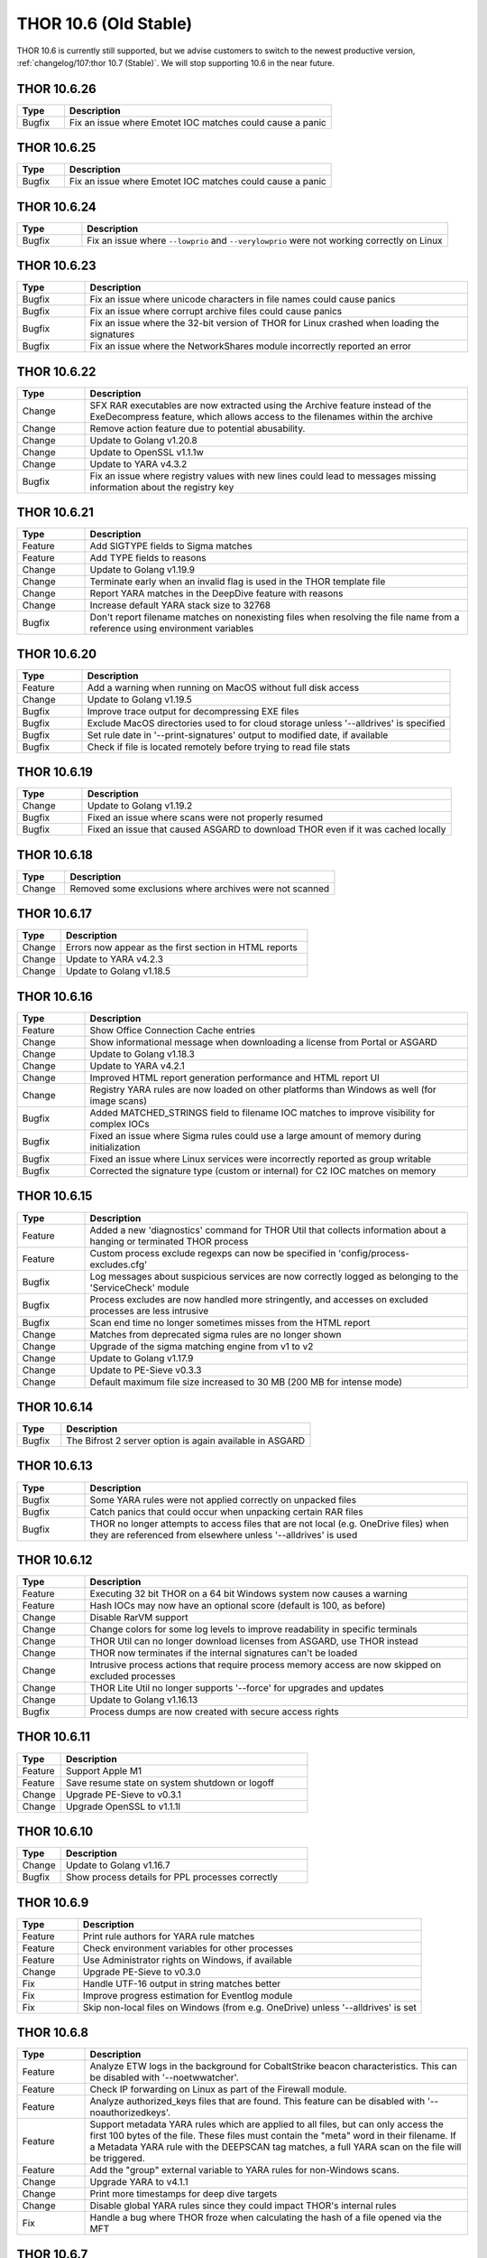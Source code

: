 THOR 10.6 (Old Stable)
######################

THOR 10.6 is currently still supported, but we advise customers to switch
to the newest productive version, :ref:`changelog/107:thor 10.7 (Stable)`.
We will stop supporting 10.6 in the near future.

THOR 10.6.26
~~~~~~~~~~~~

.. list-table::
	  :header-rows: 1
	  :widths: 15, 85

	  * - Type
	    - Description
	  * - Bugfix
	    - Fix an issue where Emotet IOC matches could cause a panic

THOR 10.6.25
~~~~~~~~~~~~

.. list-table::
	  :header-rows: 1
	  :widths: 15, 85

	  * - Type
	    - Description
	  * - Bugfix
	    - Fix an issue where Emotet IOC matches could cause a panic

THOR 10.6.24
~~~~~~~~~~~~

.. list-table::
    :header-rows: 1
    :widths: 15, 85

    * - Type
      - Description
    * - Bugfix
      - Fix an issue where ``--lowprio`` and ``--verylowprio`` were not working correctly on Linux

THOR 10.6.23
~~~~~~~~~~~~

.. list-table::
    :header-rows: 1
    :widths: 15, 85

    * - Type
      - Description
    * - Bugfix
      - Fix an issue where unicode characters in file names could cause panics
    * - Bugfix
      - Fix an issue where corrupt archive files could cause panics
    * - Bugfix
      - Fix an issue where the 32-bit version of THOR for Linux crashed when loading the signatures
    * - Bugfix
      - Fix an issue where the NetworkShares module incorrectly reported an error

THOR 10.6.22
~~~~~~~~~~~~

.. list-table::
    :header-rows: 1
    :widths: 15, 85

    * - Type
      - Description
    * - Change
      - SFX RAR executables are now extracted using the Archive feature instead of the ExeDecompress feature, which allows access to the filenames within the archive
    * - Change
      - Remove action feature due to potential abusability.
    * - Change
      - Update to Golang v1.20.8
    * - Change
      - Update to OpenSSL v1.1.1w
    * - Change
      - Update to YARA v4.3.2
    * - Bugfix
      - Fix an issue where registry values with new lines could lead to messages missing information about the registry key

THOR 10.6.21
~~~~~~~~~~~~

.. list-table::
    :header-rows: 1
    :widths: 15, 85

    * - Type
      - Description 
    * - Feature
      - Add SIGTYPE fields to Sigma matches
    * - Feature
      - Add TYPE fields to reasons
    * - Change
      - Update to Golang v1.19.9
    * - Change
      - Terminate early when an invalid flag is used in the THOR template file
    * - Change
      - Report YARA matches in the DeepDive feature with reasons
    * - Change
      - Increase default YARA stack size to 32768
    * - Bugfix
      - Don't report filename matches on nonexisting files when resolving the file name from a reference using environment variables


THOR 10.6.20
~~~~~~~~~~~~

.. list-table::
    :header-rows: 1
    :widths: 15, 85

    * - Type
      - Description 
    * - Feature
      - Add a warning when running on MacOS without full disk access
    * - Change
      - Update to Golang v1.19.5
    * - Bugfix
      - Improve trace output for decompressing EXE files
    * - Bugfix
      - Exclude MacOS directories used to for cloud storage unless '--alldrives' is specified
    * - Bugfix
      - Set rule date in '--print-signatures' output to modified date, if available
    * - Bugfix
      - Check if file is located remotely before trying to read file stats

THOR 10.6.19
~~~~~~~~~~~~

.. list-table::
    :header-rows: 1
    :widths: 15, 85

    * - Type
      - Description 
    * - Change
      - Update to Golang v1.19.2
    * - Bugfix
      - Fixed an issue where scans were not properly resumed
    * - Bugfix
      - Fixed an issue that caused ASGARD to download THOR even if it was cached locally

THOR 10.6.18
~~~~~~~~~~~~

.. list-table::
    :header-rows: 1
    :widths: 15, 85

    * - Type
      - Description 
    * - Change
      - Removed some exclusions where archives were not scanned

THOR 10.6.17
~~~~~~~~~~~~

.. list-table::
    :header-rows: 1
    :widths: 15, 85

    * - Type
      - Description 
    * - Change
      - Errors now appear as the first section in HTML reports
    * - Change
      - Update to YARA v4.2.3
    * - Change
      - Update to Golang v1.18.5

THOR 10.6.16
~~~~~~~~~~~~

.. list-table::
    :header-rows: 1
    :widths: 15, 85

    * - Type
      - Description 
    * - Feature
      - Show Office Connection Cache entries
    * - Change
      - Show informational message when downloading a license from Portal or ASGARD
    * - Change
      - Update to Golang v1.18.3
    * - Change
      - Update to YARA v4.2.1
    * - Change
      - Improved HTML report generation performance and HTML report UI
    * - Change
      - Registry YARA rules are now loaded on other platforms than Windows as well (for image scans)
    * - Bugfix
      - Added MATCHED_STRINGS field to filename IOC matches to improve visibility for complex IOCs
    * - Bugfix
      - Fixed an issue where Sigma rules could use a large amount of memory during initialization
    * - Bugfix
      - Fixed an issue where Linux services were incorrectly reported as group writable
    * - Bugfix
      - Corrected the signature type (custom or internal) for C2 IOC matches on memory

THOR 10.6.15
~~~~~~~~~~~~

.. list-table::
    :header-rows: 1
    :widths: 15, 85

    * - Type
      - Description 
    * - Feature
      - Added a new 'diagnostics' command for THOR Util that collects information about a hanging or terminated THOR process
    * - Feature
      - Custom process exclude regexps can now be specified in 'config/process-excludes.cfg'
    * - Bugfix
      - Log messages about suspicious services are now correctly logged as belonging to the 'ServiceCheck' module
    * - Bugfix
      - Process excludes are now handled more stringently, and accesses on excluded processes are less intrusive
    * - Bugfix
      - Scan end time no longer sometimes misses from the HTML report
    * - Change
      - Matches from deprecated sigma rules are no longer shown
    * - Change
      - Upgrade of the sigma matching engine from v1 to v2
    * - Change
      - Update to Golang v1.17.9
    * - Change
      - Update to PE-Sieve v0.3.3
    * - Change
      - Default maximum file size increased to 30 MB (200 MB for intense mode)

THOR 10.6.14
~~~~~~~~~~~~

.. list-table::
    :header-rows: 1
    :widths: 15, 85

    * - Type
      - Description 
    * - Bugfix
      - The Bifrost 2 server option is again available in ASGARD

THOR 10.6.13
~~~~~~~~~~~~

.. list-table::
    :header-rows: 1
    :widths: 15, 85

    * - Type
      - Description 
    * - Bugfix
      - Some YARA rules were not applied correctly on unpacked files
    * - Bugfix
      - Catch panics that could occur when unpacking certain RAR files
    * - Bugfix
      - THOR no longer attempts to access files that are not local (e.g. OneDrive files) when they are referenced from elsewhere unless '--alldrives' is used

THOR 10.6.12
~~~~~~~~~~~~

.. list-table::
    :header-rows: 1
    :widths: 15, 85

    * - Type
      - Description 
    * - Feature
      - Executing 32 bit THOR on a 64 bit Windows system now causes a warning
    * - Feature
      - Hash IOCs may now have an optional score (default is 100, as before)
    * - Change
      - Disable RarVM support
    * - Change
      - Change colors for some log levels to improve readability in specific terminals
    * - Change
      - THOR Util can no longer download licenses from ASGARD, use THOR instead
    * - Change
      - THOR now terminates if the internal signatures can't be loaded
    * - Change
      - Intrusive process actions that require process memory access are now skipped on excluded processes
    * - Change
      - THOR Lite Util no longer supports '--force' for upgrades and updates
    * - Change
      - Update to Golang v1.16.13
    * - Bugfix
      - Process dumps are now created with secure access rights

THOR 10.6.11
~~~~~~~~~~~~

.. list-table::
    :header-rows: 1
    :widths: 15, 85

    * - Type
      - Description 
    * - Feature
      - Support Apple M1
    * - Feature
      - Save resume state on system shutdown or logoff
    * - Change
      - Upgrade PE-Sieve to v0.3.1
    * - Change
      - Upgrade OpenSSL to v1.1.1l

THOR 10.6.10
~~~~~~~~~~~~

.. list-table::
    :header-rows: 1
    :widths: 15, 85

    * - Type
      - Description
    * - Change
      - Update to Golang v1.16.7
    * - Bugfix
      - Show process details for PPL processes correctly

THOR 10.6.9
~~~~~~~~~~~

.. list-table::
    :header-rows: 1
    :widths: 15, 85

    * - Type
      - Description
    * - Feature
      - Print rule authors for YARA rule matches
    * - Feature
      - Check environment variables for other processes
    * - Feature
      - Use Administrator rights on Windows, if available
    * - Change
      - Upgrade PE-Sieve to v0.3.0
    * - Fix
      - Handle UTF-16 output in string matches better
    * - Fix
      - Improve progress estimation for Eventlog module
    * - Fix
      - Skip non-local files on Windows (from e.g. OneDrive) unless '--alldrives' is set

THOR 10.6.8
~~~~~~~~~~~

.. list-table::
    :header-rows: 1
    :widths: 15, 85

    * - Type
      - Description
    * - Feature
      - Analyze ETW logs in the background for CobaltStrike beacon characteristics. This can be disabled with '--noetwwatcher'.
    * - Feature
      - Check IP forwarding on Linux as part of the Firewall module.
    * - Feature
      - Analyze authorized_keys files that are found. This feature can be disabled with '--noauthorizedkeys'.
    * - Feature
      - Support metadata YARA rules which are applied to all files, but can only access the first 100 bytes of the file. These files must contain the "meta" word in their filename. If a Metadata YARA rule with the DEEPSCAN tag matches, a full YARA scan on the file will be triggered.
    * - Feature
      - Add the "group" external variable to YARA rules for non-Windows scans.
    * - Change
      - Upgrade YARA to v4.1.1
    * - Change
      - Print more timestamps for deep dive targets
    * - Change
      - Disable global YARA rules since they could impact THOR's internal rules
    * - Fix
      - Handle a bug where THOR froze when calculating the hash of a file opened via the MFT

THOR 10.6.7
~~~~~~~~~~~

.. list-table::
    :header-rows: 1
    :widths: 15, 85

    * - Type
      - Description
    * - Bugfix
      - Apply cross platform IOCs correctly if '--lab' is set
    * - Bugfix
      - Don't scan specific files twice if '--lab' is set

THOR 10.6.6
~~~~~~~~~~~

.. list-table::
    :header-rows: 1
    :widths: 15, 85

    * - Type
      - Description
    * - Upstream
      - Merge current changes from THOR 10.5.16
    * - Feature
      - Scanning for symlinks and irregular files with Filename IOCs
    * - Feature
      - YARA Meta rules (filename needs to contain the word meta) which are applied on all files, but which only can access the first 100 Bytes of the file
    * - Feature
      - Improve Scheduled Task parsing and give a notice if a task's binary does not exist
    * - Feature
      - Parse Cobalt Strike beacon configurations and return basic information about them
    * - Feature
      - New command line option '--allfiles' that includes file types and locations that are usually not interesting. This is a subset of what '--intense' does.
    * - Change
      - Upgrade PE-Sieve to v0.2.9.6
    * - Change
      - Disable quick edit mode for a Windows console while THOR is running in it
    * - Change
      - Update to Golang 1.15.11
    * - Bugfix
      - Fix some issues with using THOR Util templates

THOR 10.6.5
~~~~~~~~~~~

.. list-table::
    :header-rows: 1
    :widths: 15, 85

    * - Type
      - Description
    * - Upstream
      - Merge changes from THOR 10.5.15
    * - Change
      - Multithreading and virtual mapping have been restricted to Forensic Lab and Incident Response license types
    * - Change
      - THOR TechPreview packages now contain a THOR Util configuration file to default to the TechPreview on upgrades.

